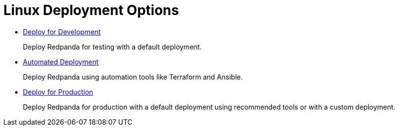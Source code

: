 = Linux Deployment Options
:description: Deploy Redpanda on Linux for development or for production.

* xref:production:dev-deployment.adoc[Deploy for Development]
+
Deploy Redpanda for testing with a default deployment.

* xref:production:production-deployment-automation.adoc[Automated Deployment]
+
Deploy Redpanda using automation tools like Terraform and Ansible.

* xref:production:production-deployment.adoc[Deploy for Production]
+
Deploy Redpanda for production with a default deployment using recommended tools or with a custom deployment.

